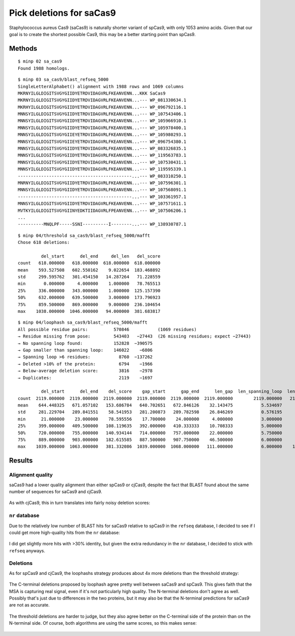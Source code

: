 *************************
Pick deletions for saCas9
*************************

Staphylococcus aureus Cas9 (saCas9) is naturally shorter variant of spCas9, 
with only 1053 amino acids.  Given that our goal is to create the shortest 
possible Cas9, this may be a better starting point than spCas9.

Methods
=======
::

   $ minp 02 sa_cas9
   Found 1988 homologs.

::

   $ minp 03 sa_cas9/blast_refseq_5000
   SingleLetterAlphabet() alignment with 1988 rows and 1069 columns
   MKRNYILGLDIGITSVGYGIIDYETRDVIDAGVRLFKEANVENN...KKK SaCas9
   MKRNYILGLDIGITSVGYGIIDYETRDVIDAGVRLFKEANVENN...--- WP_081330634.1
   MKRHYILGLDIGITSVGYGIIDYETRDVIDAGVRLFKEANVENN...--- WP_096792116.1
   MNNSYILGLDIGITSVGYGIIDYETRDVIDAGVRLFKEANVENN...--- WP_107543406.1
   MNNSYILGLDIGITSVGYGIIDYETRDVIDAGVRLFKEANVENN...--- WP_105966910.1
   MNNSYILGLDIGITSVGYGIIDYETRDVIDAGVRLFKEANVENN...--- WP_105978400.1
   MNNSYILGLDIGITSVGYGIIEYETRDVIDAGVRLFKEANVENN...--- WP_105980293.1
   MNNSYILGLDIGITSVGYGIIEYETRDVIDAGVRLFKEANVENN...--- WP_096754380.1
   MNNSYILGLDIGITSVGYGIIDYETRDVIDAGVRLFKEANVENN...--- WP_083326835.1
   MNNSYILGLDIGITSVGYGIIDYETRDVIDAGVRLFKEANVENN...--- WP_119563783.1
   MNNSYILGLDIGITSVGYGIIDYETRDVIDAGVRLFKEANVENN...--- WP_107530431.1
   MNNSYILGLDIGITSVGYGIIDYETRDVIDAGVRLFKEANVENN...--- WP_119595339.1
   --------------------------------------------...--- WP_083310250.1
   MNRNYILGLDIGITSVGYGIIDYETRDVIDAGVRLFKEANVENN...--- WP_107596301.1
   MNNSYILGLDIGITSVGYGIIDYETRDVIDAGVRLFKEANVENN...--- WP_107568091.1
   --------------------------------------------...--- WP_103361957.1
   MNNSYILGLDIGITSVGYGIIDYETRDVIDAGVRLFKEANVENN...--- WP_107571611.1
   MVTKYILGLDIGITSVGYGIINYEDKTIIDAGVRLFPEANVENN...--- WP_107506206.1
   ...
   ----------MNQLPF-----SSNI----------I--------...--- WP_138930787.1
                                                                      
::

   $ minp 04/threshold sa_cas9/blast_refseq_5000/mafft
   Chose 618 deletions:

            del_start      del_end     del_len   del_score
   count   618.000000   618.000000  618.000000  618.000000
   mean    593.527508   602.550162    9.022654  183.468892
   std     299.595762   301.454150   14.287264   71.228559
   min       0.000000     4.000000    1.000000   78.765513
   25%     336.000000   343.000000    1.000000  125.157390
   50%     632.000000   639.500000    3.000000  173.796923
   75%     859.500000   869.000000    9.000000  236.104654
   max    1038.000000  1046.000000   94.000000  381.683817

::

   $ minp 04/loophash sa_cas9/blast_refseq_5000/mafft
   All possible residue pairs:          570846           (1069 residues)
   → Residue missing from pose:         543403   −27443  (26 missing residues; expect −27443)
   → No spanning loop found:            152828  −390575
   → Gap smaller than spanning loop:    146022    −6806
   → Spanning loop >6 residues:           8760  −137262
   → Deleted >10% of the protein:         6794    −1966
   → Below-average deletion score:        3816    −2978
   → Duplicates:                          2119    −1697

            del_start      del_end    del_score    gap_start      gap_end      len_gap  len_spanning_loop  len_deletion
   count  2119.000000  2119.000000  2119.000000  2119.000000  2119.000000  2119.000000        2119.000000   2119.000000
   mean    644.448325   671.057102   153.686784   640.702651   672.846126    32.143475           5.534697     26.608778
   std     281.229704   289.841551    58.541953   281.200873   289.782598    26.846269           0.576195     26.783050
   min      21.000000    23.000000    78.595556    17.700000    24.000000     4.000000           3.000000      1.000000
   25%     399.000000   409.500000   108.119635   392.000000   410.333333    10.708333           5.000000      5.000000
   50%     720.000000   755.000000   140.934144   714.000000   757.000000    22.000000           5.750000     16.000000
   75%     889.000000   903.000000   182.615585   887.500000   907.750000    46.500000           6.000000     41.000000
   max    1039.000000  1063.000000   381.332086  1039.000000  1068.000000   111.000000           6.000000    106.000000

Results
=======

Alignment quality
-----------------
saCas9 had a lower quality alignment than either spCas9 or cjCas9, despite the 
fact that BLAST found about the same number of sequences for saCas9 and cjCas9.

.. figure:: percent_ids.svg

As with cjCas9, this in turn translates into fairly noisy deletion scores:

.. figure:: deletion_scores.svg

``nr`` database
---------------
Due to the relatively low number of BLAST hits for saCas9 relative to spCas9 in 
the ``refseq`` database, I decided to see if I could get more high-quality hits 
from the ``nr`` database:

.. figure:: nr_vs_refseq.svg

I did get slightly more hits with >30% identity, but given the extra redundancy 
in the ``nr`` database, I decided to stick with ``refseq`` anyways.

Deletions
---------
As for spCas9 and cjCas9, the loophashs strategy produces about 4x more 
deletions than the threshold strategy:

.. figure:: deletions.svg

The C-terminal deletions proposed by loophash agree pretty well between saCas9 
and spCas9.  This gives faith that the MSA is capturing real signal, even if 
it's not particularly high quality.  The N-terminal deletions don't agree as 
well.  Possibly that's just due to differences in the two proteins, but it may 
also be that the N-terminal predictions for saCas9 are not as accurate.

.. figure:: deletions_loophash.svg

The threshold deletions are harder to judge, but they also agree better on the 
C-terminal side of the protein than on the N-terminal side.  Of course, both 
algorithms are using the same scores, so this makes sense:

.. figure:: deletions_threshold.svg
